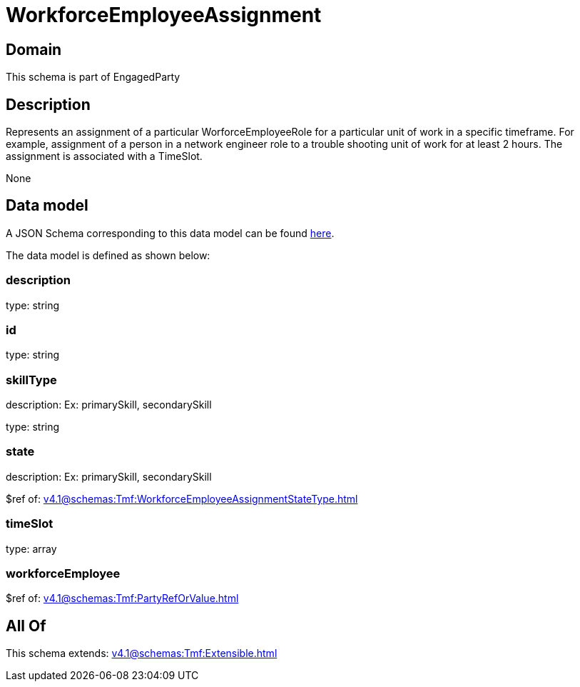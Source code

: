 = WorkforceEmployeeAssignment

[#domain]
== Domain

This schema is part of EngagedParty

[#description]
== Description

Represents an assignment of a particular WorforceEmployeeRole for a particular unit of work in a specific timeframe. For example, assignment of a person in a network engineer role to a trouble shooting unit of work for at least 2 hours. The assignment is associated with a TimeSlot.

None

[#data_model]
== Data model

A JSON Schema corresponding to this data model can be found https://tmforum.org[here].

The data model is defined as shown below:


=== description
type: string


=== id
type: string


=== skillType
description: Ex: primarySkill, secondarySkill

type: string


=== state
description: Ex: primarySkill, secondarySkill

$ref of: xref:v4.1@schemas:Tmf:WorkforceEmployeeAssignmentStateType.adoc[]


=== timeSlot
type: array


=== workforceEmployee
$ref of: xref:v4.1@schemas:Tmf:PartyRefOrValue.adoc[]


[#all_of]
== All Of

This schema extends: xref:v4.1@schemas:Tmf:Extensible.adoc[]
